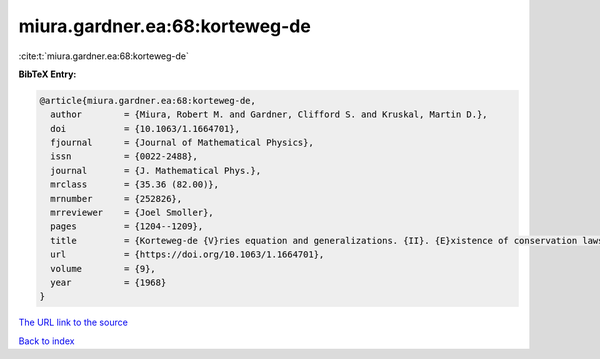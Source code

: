 miura.gardner.ea:68:korteweg-de
===============================

:cite:t:`miura.gardner.ea:68:korteweg-de`

**BibTeX Entry:**

.. code-block:: bibtex

   @article{miura.gardner.ea:68:korteweg-de,
     author        = {Miura, Robert M. and Gardner, Clifford S. and Kruskal, Martin D.},
     doi           = {10.1063/1.1664701},
     fjournal      = {Journal of Mathematical Physics},
     issn          = {0022-2488},
     journal       = {J. Mathematical Phys.},
     mrclass       = {35.36 (82.00)},
     mrnumber      = {252826},
     mrreviewer    = {Joel Smoller},
     pages         = {1204--1209},
     title         = {Korteweg-de {V}ries equation and generalizations. {II}. {E}xistence of conservation laws and constants of motion},
     url           = {https://doi.org/10.1063/1.1664701},
     volume        = {9},
     year          = {1968}
   }

`The URL link to the source <https://doi.org/10.1063/1.1664701>`__


`Back to index <../By-Cite-Keys.html>`__
